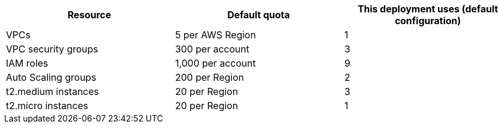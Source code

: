 [cols=",,",options="header",]
|===
|Resource |Default quota |This deployment uses (default configuration)
|VPCs |5 per AWS Region |1
|VPC security groups |300 per account |3
|IAM roles |1,000 per account |9
|Auto Scaling groups |200 per Region |2
|t2.medium instances |20 per Region |3
|t2.micro instances |20 per Region |1
|===
